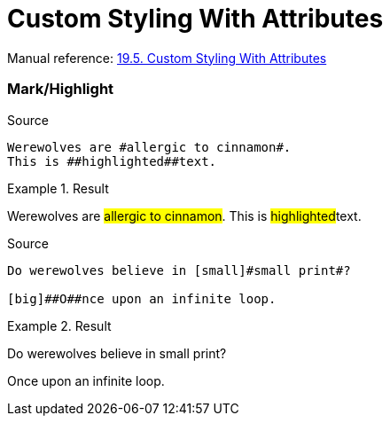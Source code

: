 // SYNTAX TEST "Packages/Asciidoctor/Syntaxes/Asciidoctor.sublime-syntax"
= Custom Styling With Attributes

Manual reference:
https://asciidoctor.org/docs/user-manual/#custom-styling-with-attributes[19.5. Custom Styling With Attributes]


=== Mark/Highlight

.Source
[source,asciidoc]
Werewolves are #allergic to cinnamon#.
This is ##highlighted##text.

.Result
===============================================
Werewolves are #allergic to cinnamon#.
This is ##highlighted##text.
//      ^^^^^^^^^^^^^^^ string.other.unquoted.double.asciidoc
//        ^^^^^^^^^^^   string.unquoted.unquotedinner.double.asciidoc
===============================================

.Source
.................................................
Do werewolves believe in [small]#small print#?

[big]##O##nce upon an infinite loop.
.................................................

.Result
===============================================
Do werewolves believe in [small]#small print#?

[big]##O##nce upon an infinite loop.
//   ^^^^^ string.other.unquoted.double.asciidoc
//     ^   string.unquoted.unquotedinner.double.asciidoc

===============================================

// EOF //
